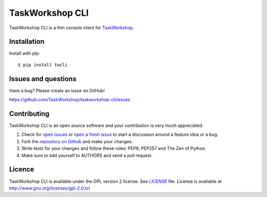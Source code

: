 TaskWorkshop CLI
================

TaskWorkshop CLI is a thin console client for `TaskWorkshop <https://taskworkshop.com>`_.

Installation
------------

Install with pip::

	$ pip install twcli


Issues and questions
--------------------

Have a bug? Please create an issue on GitHub!

https://github.com/TaskWorkshop/taskworkshop-cli/issues


Contributing
------------

TaskWorkshop CLI is an open source software and your contribution is very much
appreciated.

1. Check for
   `open issues <https://github.com/TaskWorkshop/taskworkshop-cli/issues>`_ or
   `open a fresh issue <https://github.com/TaskWorkshop/taskworkshop-cli/issues/new>`_
   to start a discussion around a feature idea or a bug.
2. Fork the
   `repository on Github <https://github.com/TaskWorkshop/taskworkshop-cli>`_
   and make your changes.
3. Write tests for your changes and follow these rules: PEP8, PEP257 and The
   Zen of Python.
4. Make sure to add yourself to AUTHORS and send a pull request.


Licence
-------

TaskWorkshop CLI is available under the GPL version 2 license. See
`LICENSE <https://github.com/TaskWorkshop/taskworkshop-cli/blob/master/LICENSE>`_
file.
License is available at http://www.gnu.org/licenses/gpl-2.0.txt
